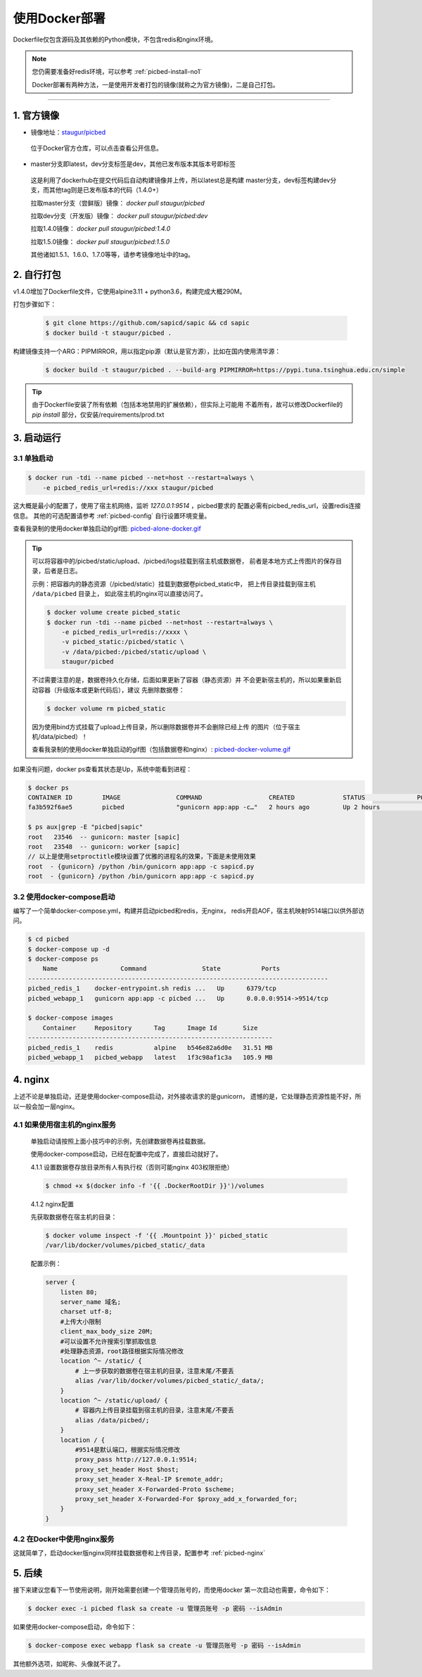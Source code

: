 .. _picbed-docker-deploy:

=================
使用Docker部署
=================

Dockerfile仅包含源码及其依赖的Python模块，不包含redis和nginx环境。

.. note::

    您仍需要准备好redis环境，可以参考 :ref:`picbed-install-no1`

    Docker部署有两种方法，一是使用开发者打包的镜像(就称之为官方镜像)，二是自己打包。

--------------

.. _picbed-official-image:

1. 官方镜像
=================

-  镜像地址：`staugur/picbed <https://hub.docker.com/r/staugur/picbed>`_ 

  位于Docker官方仓库，可以点击查看公开信息。

-  master分支即latest，dev分支标签是dev，其他已发布版本其版本号即标签

  这是利用了dockerhub在提交代码后自动构建镜像并上传，所以latest总是构建
  master分支，dev标签构建dev分支，而其他tag则是已发布版本的代码（1.4.0+）

  拉取master分支（尝鲜版）镜像： `docker pull staugur/picbed`

  拉取dev分支（开发版）镜像： `docker pull staugur/picbed:dev`

  拉取1.4.0镜像： `docker pull staugur/picbed:1.4.0`

  拉取1.5.0镜像： `docker pull staugur/picbed:1.5.0`

  其他诸如1.5.1、1.6.0、1.7.0等等，请参考镜像地址中的tag。

.. _picbed-self-build:

2. 自行打包
=================

v1.4.0增加了Dockerfile文件，它使用alpine3.11 + python3.6，构建完成大概290M。

.. versionchanged:: 1.6.0

    重写了Dockerfile，采用分阶段构建，最终打包150M左右。

.. versionchanged:: 1.8.0

    更新清减部分依赖，目前构建完成105M左右。
    
.. versionchanged:: 1.8.1

    由于依赖的python基础镜像精简，目前构建完成仅75M左右。

打包步骤如下：

  .. code-block:: bash

    $ git clone https://github.com/sapicd/sapic && cd sapic
    $ docker build -t staugur/picbed .

构建镜像支持一个ARG：PIPMIRROR，用以指定pip源（默认是官方源），比如在国内使用清华源：

  .. code-block:: bash

    $ docker build -t staugur/picbed . --build-arg PIPMIRROR=https://pypi.tuna.tsinghua.edu.cn/simple

.. tip::

    由于Dockerfile安装了所有依赖（包括本地禁用的扩展依赖），但实际上可能用
    不着所有，故可以修改Dockerfile的 `pip install` 部分，仅安装/requirements/prod.txt

3. 启动运行
=================

3.1 单独启动
~~~~~~~~~~~~~~~~

.. code-block:: bash

    $ docker run -tdi --name picbed --net=host --restart=always \
        -e picbed_redis_url=redis://xxx staugur/picbed

这大概是最小的配置了，使用了宿主机网络，监听 `127.0.0.1:9514` ，picbed要求的
配置必需有picbed_redis_url，设置redis连接信息。
其他的可选配置请参考 :ref:`picbed-config` 自行设置环境变量。

查看我录制的使用docker单独启动的gif图: `picbed-alone-docker.gif <https://static.saintic.com/picbed/staugur/2020/07/24/picbed-alone-docker.gif>`_ 

.. tip::

    可以将容器中的/picbed/static/upload、/picbed/logs挂载到宿主机或数据卷，
    前者是本地方式上传图片的保存目录，后者是日志。

    示例：把容器内的静态资源（/picbed/static）挂载到数据卷picbed_static中，
    把上传目录挂载到宿主机 ``/data/picbed`` 目录上，
    如此宿主机的nginx可以直接访问了。

    .. code-block:: bash

        $ docker volume create picbed_static
        $ docker run -tdi --name picbed --net=host --restart=always \
            -e picbed_redis_url=redis://xxxx \
            -v picbed_static:/picbed/static \
            -v /data/picbed:/picbed/static/upload \
            staugur/picbed

    不过需要注意的是，数据卷持久化存储，后面如果更新了容器（静态资源）并
    不会更新宿主机的，所以如果重新启动容器（升级版本或更新代码后），建议
    先删除数据卷：

    .. code-block:: bash

        $ docker volume rm picbed_static

    因为使用bind方式挂载了upload上传目录，所以删除数据卷并不会删除已经上传
    的图片（位于宿主机/data/picbed）！

    查看我录制的使用docker单独启动的gif图（包括数据卷和nginx）: `picbed-docker-volume.gif <https://static.saintic.com/picbed/staugur/2020/07/24/picbed-docker-volume.gif>`_ 

如果没有问题，docker ps查看其状态是Up，系统中能看到进程：

.. code-block:: bash

    $ docker ps
    CONTAINER ID        IMAGE               COMMAND                  CREATED             STATUS              PORTS               NAMES
    fa3b592f6ae5        picbed              "gunicorn app:app -c…"   2 hours ago         Up 2 hours                              picbed

    $ ps aux|grep -E "picbed|sapic"
    root   23546  -- gunicorn: master [sapic]
    root   23548  -- gunicorn: worker [sapic]
    // 以上是使用setproctitle模块设置了优雅的进程名的效果，下面是未使用效果
    root  - {gunicorn} /python /bin/gunicorn app:app -c sapicd.py
    root  - {gunicorn} /python /bin/gunicorn app:app -c sapicd.py

3.2 使用docker-compose启动
~~~~~~~~~~~~~~~~~~~~~~~~~~~~~~

.. versionadded:: 1.6.0

编写了一个简单docker-compose.yml，构建并启动picbed和redis，无nginx，
redis开启AOF，宿主机映射9514端口以供外部访问。

.. code-block:: bash

    $ cd picbed
    $ docker-compose up -d
    $ docker-compose ps
        Name                 Command               State           Ports         
    ---------------------------------------------------------------------------------
    picbed_redis_1    docker-entrypoint.sh redis ...   Up      6379/tcp              
    picbed_webapp_1   gunicorn app:app -c picbed ...   Up      0.0.0.0:9514->9514/tcp

    $ docker-compose images
        Container     Repository      Tag      Image Id       Size  
    ------------------------------------------------------------------
    picbed_redis_1    redis           alpine   b546e82a6d0e   31.51 MB
    picbed_webapp_1   picbed_webapp   latest   1f3c98af1c3a   105.9 MB

.. versionchanged:: 1.8.0

    - 1. 增加了数据卷，把容器内部静态目录（/picbed/static）挂载到数据卷中，
      故此宿主机上nginx可以方便访问容器内静态文件了。

      **注意！** 也将upload上传目录（位于static内）挂载到 ``/data/picbed``

    - 2. 更新代码后的操作

      升级版本或更新代码后，建议先down了所有docker-compose生成的资源（主要是
      数据卷、已构建的镜像），再构建启动新容器。

      .. code-block:: bash

        $ cd picbed
        $ docker-compose down -v
        $ docker-compose up -d

      因为使用bind方式挂载了upload上传目录，所以删除数据卷并不会删除已经上传
      的图片（位于宿主机/data/picbed）！

      查看我录制的使用docker-compose启动的gif图: `picbed-docker-compose.gif <https://static.saintic.com/picbed/staugur/2020/07/24/picbed-docker-compose.gif>`_

4. nginx
=================

上述不论是单独启动，还是使用docker-compose启动，对外接收请求的是gunicorn，
遗憾的是，它处理静态资源性能不好，所以一般会加一层nginx。

4.1 如果使用宿主机的nginx服务
~~~~~~~~~~~~~~~~~~~~~~~~~~~~~~~~~~

    单独启动请按照上面小技巧中的示例，先创建数据卷再挂载数据。
    
    使用docker-compose启动，已经在配置中完成了，直接启动就好了。

    4.1.1 设置数据卷存放目录所有人有执行权（否则可能nginx 403权限拒绝）

    .. code-block:: bash

        $ chmod +x $(docker info -f '{{ .DockerRootDir }}')/volumes

    4.1.2 nginx配置

    先获取数据卷在宿主机的目录：

    .. code-block:: bash

        $ docker volume inspect -f '{{ .Mountpoint }}' picbed_static
        /var/lib/docker/volumes/picbed_static/_data

    配置示例：

    .. code-block:: nginx

        server {
            listen 80;
            server_name 域名;
            charset utf-8;
            #上传大小限制
            client_max_body_size 20M;
            #可以设置不允许搜索引擎抓取信息
            #处理静态资源，root路径根据实际情况修改
            location ^~ /static/ {
                # 上一步获取的数据卷在宿主机的目录，注意末尾/不要丢
                alias /var/lib/docker/volumes/picbed_static/_data/;
            }
            location ^~ /static/upload/ {
                # 容器内上传目录挂载到宿主机的目录，注意末尾/不要丢
                alias /data/picbed/;
            }
            location / {
                #9514是默认端口，根据实际情况修改
                proxy_pass http://127.0.0.1:9514;
                proxy_set_header Host $host;
                proxy_set_header X-Real-IP $remote_addr;
                proxy_set_header X-Forwarded-Proto $scheme;
                proxy_set_header X-Forwarded-For $proxy_add_x_forwarded_for;
            }
        }

4.2 在Docker中使用nginx服务
~~~~~~~~~~~~~~~~~~~~~~~~~~~~~~~

这就简单了，启动docker版nginx同样挂载数据卷和上传目录，配置参考 :ref:`picbed-nginx`

5. 后续
=================

接下来建议您看下一节使用说明，刚开始需要创建一个管理员账号的，而使用docker
第一次启动也需要，命令如下：

.. code-block:: bash

    $ docker exec -i picbed flask sa create -u 管理员账号 -p 密码 --isAdmin

如果使用docker-compose启动，命令如下：

.. code-block:: bash

    $ docker-compose exec webapp flask sa create -u 管理员账号 -p 密码 --isAdmin

其他额外选项，如昵称、头像就不说了。
